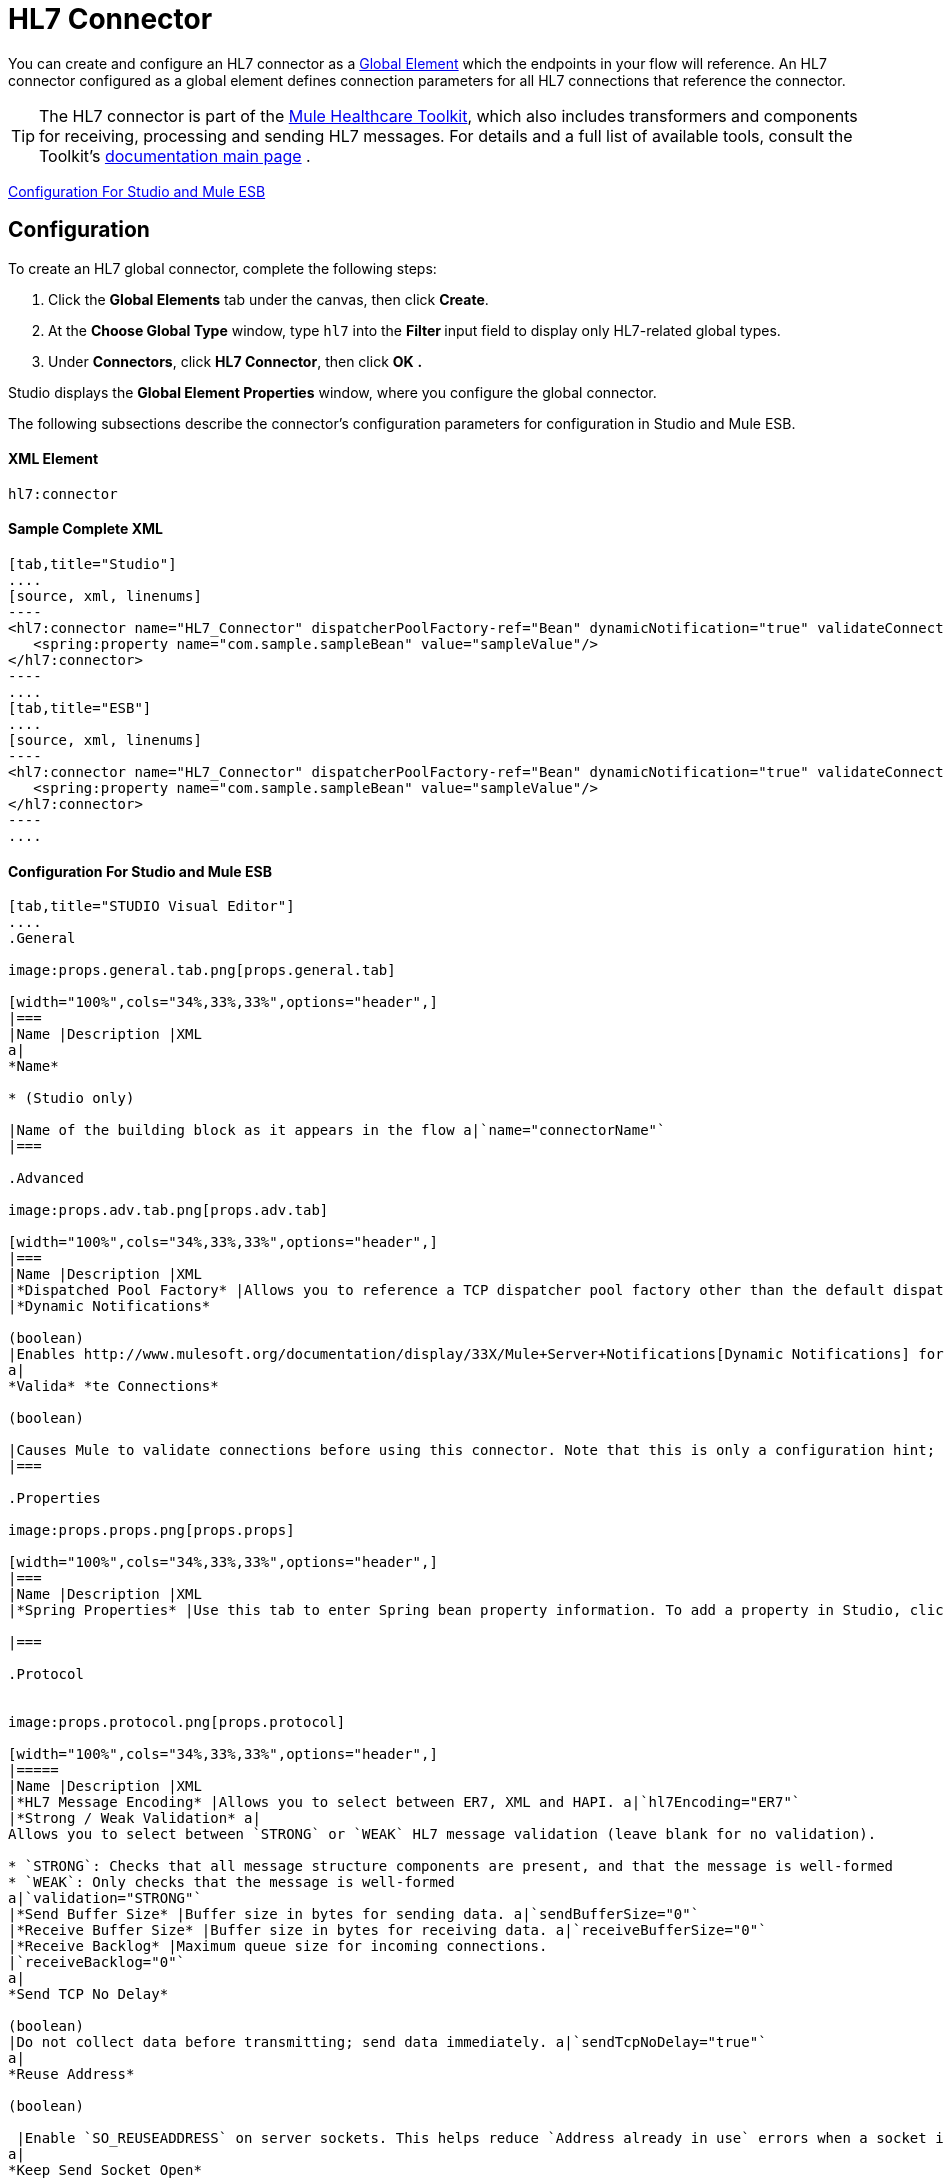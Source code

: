 = HL7 Connector

You can create and configure an HL7 connector as a link:/docs/display/33X/Understand+Global+Mule+Elements[Global Element] which the endpoints in your flow will reference. An HL7 connector configured as a global element defines connection parameters for all HL7 connections that reference the connector.

[TIP]
The HL7 connector is part of the http://www.mulesoft.org/documentation/display/33X/Mule+Healthcare+Toolkit[Mule Healthcare Toolkit], which also includes transformers and components for receiving, processing and sending HL7 messages. For details and a full list of available tools, consult the Toolkit's http://www.mulesoft.org/documentation/display/33X/Mule+Healthcare+Toolkit[documentation main page] .

<<Configuration For Studio and Mule ESB>>

== Configuration

To create an HL7 global connector, complete the following steps:

. Click the *Global Elements* tab under the canvas, then click *Create*.
. At the *Choose Global Type* window, type `hl7` into the **Filter **input field to display only HL7-related global types.
. Under *Connectors*, click *HL7 Connector*, then click *OK* **.** 

Studio displays the *Global Element Properties* window, where you configure the global connector.

The following subsections describe the connector's configuration parameters for configuration in Studio and Mule ESB.

==== XML Element

[source]
----
hl7:connector
----

==== Sample Complete XML

[tabs]
------
[tab,title="Studio"]
....
[source, xml, linenums]
----
<hl7:connector name="HL7_Connector" dispatcherPoolFactory-ref="Bean" dynamicNotification="true" validateConnections="true" hl7Encoding="ER7" sendBufferSize="0" receiveBufferSize="0" receiveBacklog="0" sendTcpNoDelay="true" reuseAddress="true" keepSendSocketOpen="true" keepAlive="true" clientSoTimeout="10000" serverSoTimeout="10000" socketSoLinger="0" validation="STRONG" doc:name="HL7 Connector">     
   <spring:property name="com.sample.sampleBean" value="sampleValue"/>
</hl7:connector>
----
....
[tab,title="ESB"]
....
[source, xml, linenums]
----
<hl7:connector name="HL7_Connector" dispatcherPoolFactory-ref="Bean" dynamicNotification="true" validateConnections="true" hl7Encoding="ER7" sendBufferSize="0" receiveBufferSize="0" receiveBacklog="0" sendTcpNoDelay="true" reuseAddress="true" keepSendSocketOpen="true" keepAlive="true" clientSoTimeout="10000" serverSoTimeout="10000" socketSoLinger="0" validation="STRONG">     
   <spring:property name="com.sample.sampleBean" value="sampleValue"/>
</hl7:connector>
----
....
------

==== Configuration For Studio and Mule ESB

[tabs]
------
[tab,title="STUDIO Visual Editor"]
....
.General

image:props.general.tab.png[props.general.tab]

[width="100%",cols="34%,33%,33%",options="header",]
|===
|Name |Description |XML
a|
*Name*

* (Studio only)

|Name of the building block as it appears in the flow a|`name="connectorName"`
|===

.Advanced

image:props.adv.tab.png[props.adv.tab]

[width="100%",cols="34%,33%,33%",options="header",]
|===
|Name |Description |XML
|*Dispatched Pool Factory* |Allows you to reference a TCP dispatcher pool factory other than the default dispatcher factory bean. To add a different dispatcher factory bean ID in Studio, click the image:conn.spring.props-addbutton.png[conn.spring.props-addbutton] button next to the combo box a|`dispatcherPoolFactory-ref="sampleBean"`
|*Dynamic Notifications*

(boolean)
|Enables http://www.mulesoft.org/documentation/display/33X/Mule+Server+Notifications[Dynamic Notifications] for this connector. a|`dynamicNotification="true"`
a|
*Valida* *te Connections*

(boolean)

|Causes Mule to validate connections before using this connector. Note that this is only a configuration hint; transport implementations may or may not validate the connection. a|`validateConnections="true"`
|===

.Properties

image:props.props.png[props.props]

[width="100%",cols="34%,33%,33%",options="header",]
|===
|Name |Description |XML
|*Spring Properties* |Use this tab to enter Spring bean property information. To add a property in Studio, click the image:conn.spring.props-addbutton.png[conn.spring.props-addbutton] button under **Spring Properties.** a|`<spring:property name="com.sample.sampleBean" value="sampleValue"/>`

|===

.Protocol


image:props.protocol.png[props.protocol]

[width="100%",cols="34%,33%,33%",options="header",]
|=====
|Name |Description |XML
|*HL7 Message Encoding* |Allows you to select between ER7, XML and HAPI. a|`hl7Encoding="ER7"`
|*Strong / Weak Validation* a|
Allows you to select between `STRONG` or `WEAK` HL7 message validation (leave blank for no validation).

* `STRONG`: Checks that all message structure components are present, and that the message is well-formed
* `WEAK`: Only checks that the message is well-formed
a|`validation="STRONG"`
|*Send Buffer Size* |Buffer size in bytes for sending data. a|`sendBufferSize="0"`
|*Receive Buffer Size* |Buffer size in bytes for receiving data. a|`receiveBufferSize="0"`
|*Receive Backlog* |Maximum queue size for incoming connections.
|`receiveBacklog="0"`
a|
*Send TCP No Delay*

(boolean)
|Do not collect data before transmitting; send data immediately. a|`sendTcpNoDelay="true"`
a|
*Reuse Address*

(boolean)

 |Enable `SO_REUSEADDRESS` on server sockets. This helps reduce `Address already in use` errors when a socket is reused. Default value: `true` a|`reuseAddress="true"`
a|
*Keep Send Socket Open*

(boolean)

 |Do not close a socket after sending a message. a|`keepSendSocketOpen="true"`
a|
*Keep Alive*

(boolean)

 |Enable `SO_KEEPALIVE` on open sockets. This causes a probe packet to be sent on an open socket which has not registered activity for a long period of time, in order to check whether the remote peer is up. a|`keepAlive="true"`
|*Client SO_TIMEOUT* |Set the `SO_TIMEOUT` value for client sockets (in milliseconds). This is the timeout for waiting for data. +
A value of `0` means forever. a|`clientSoTimeout="10000"`
|*Server SO_TIMEOUT* |Set the `SO_TIMEOUT` value for server sockets (in milliseconds). This is the timeout for waiting for data. +
A value of `0` means forever. a|`serverSoTimeout="10000"`
|*Socket SO_LINGE* |Set the `SO_LINGER` value for sockets (in milliseconds). This is the value of the delay before closing a socket. If enabled, a call to close the socket before data transmission has finished will block the calling program; the block remains in place until data transmission is finished or until the connection times out. a|`socketSoLinger="0"`
|=====

....
[tab,title="XML Editor"]
....
To access the Studio XML Editor, click the *Configuration XML* tab under the canvas.

For details, see http://www.mulesoft.org/documentation/display/33X/Mule+Studio+Essentials#MuleStudioEssentials-XMLEditorTipsandTricks[XML Editor trips and tricks].

The table below describes all configurable parameters for this building block.

[width="100%",cols="34%,33%,33%",options="header",]
|===
|Name |Description |XML
a|
*Name*


* (Studio only)

|Name of the building block as it appears in the flow a|`name="connectorName"`
|*Dispatched Pool Factory* |Allows you to reference a TCP dispatcher pool factory other than the default dispatcher factory bean. To add a different dispatcher factory bean ID in Studio, click the image:conn.spring.props-addbutton.png[conn.spring.props-addbutton] button next to the combo box a|`dispatcherPoolFactory-ref="sampleBean"`

a|
*Dynamic Notifications*


(boolean)

|Enables link:/docs/display/33X/Mule+Server+Notifications[Dynamic Notifications] for this connector. a|`dynamicNotification="true"`
a|
*Valida* *te Connections*

(boolean)

|Causes Mule to validate connections before using this connector. Note that this is only a configuration hint; transport implementations may or may not validate the connection. a|`validateConnections="true"`
|*Spring Properties* |Use this tab to enter Spring bean property information. To add a property in Studio, click the image:conn.spring.props-addbutton.png[conn.spring.props-addbutton] button under **Spring Properties.** a|`<spring:property name="com.sample.sampleBean" value="sampleValue"/>`

|*HL7 Message Encoding* |Allows you to select between ER7, XML and HAPI. a|`hl7Encoding="ER7"`
|*Strong / Weak Validation* a|
Allows you to select between `STRONG` or `WEAK` HL7 message validation (leave blank for no validation).

*  `STRONG`: Checks that all message structure components are present, and that the message is well-formed
* `WEAK`: Only checks that the message is well-formed

a|`validation="STRONG"`
|*Send Buffer Size* |Buffer size in bytes for sending data. a|`sendBufferSize="0"`
|*Receive Buffer Size* |Buffer size in bytes for receiving data. a|`receiveBufferSize="0"`
|*Receive Backlog* |Maximum queue size for incoming connections. a|`receiveBacklog="0"`
a|
*Send TCP No Delay*

(boolean)

 |Do not collect data before transmitting; send data immediately. a|`sendTcpNoDelay="true"`
a|
*Reuse Address*

(boolean)

 |Enable `SO_REUSEADDRESS` on server sockets. This helps reduce `Address already in use` errors when a socket is reused. Default value: `true` a|`reuseAddress="true"`
a|
*Keep Send Socket Open*

(boolean)

 |Do not close a socket after sending a message. a|`keepSendSocketOpen="true"`
a|
*Keep Alive*

(boolean)

 |Enable `SO_KEEPALIVE` on open sockets. This causes a probe packet to be sent on an open socket which has not registered activity for a long period of time, in order to check whether the remote peer is up. a|`keepAlive="true"`
|*Client SO_TIMEOUT* |Set the `SO_TIMEOUT` value for client sockets (in milliseconds). This is the timeout for waiting for data. +
A value of `0` means forever. a|`clientSoTimeout="10000"`
|*Server SO_TIMEOUT* |Set the `SO_TIMEOUT` value for server sockets (in milliseconds). This is the timeout for waiting for data. +
A value of `0` means forever. a|`serverSoTimeout="10000"`
|*Socket SO_LINGE* |Set the `SO_LINGER` value for sockets (in milliseconds). This is the value of the delay before closing a socket. If enabled, a call to close the socket before data transmission has finished will block the calling program; the block remains in place until data transmission is finished or until the connection times out. a|`socketSoLinger="0"`
|===
....
[tab,title="Standalone"]
....
===== HL7 Connector Attributes

[width="100%",cols="20%,20%,20%,20%,20%",options="header",]
|=======================
|Name |Type/Allowed values |Required |Default |Description
|`hl7Encoding` a|
* `ER7`
* `XML`
* `HAPI`

 |yes |- |Encoding of the HL7 message when it is received by the endpoint. Can be a string in HL7 pipe-delimited format (ER7) or XML; or a HAPI object.
|`validation` a|
* `WEAK`
* `STRONG`

 |yes |`WEAK` |Enable/disable default HAPI HL7 message validation during sending/receiving. `STRONG`: Validation enabled; `WEAK`: validation disabled
|=======================

The HL7 Connector also accepts all attributes configurable for TCP connectors. See the link:/docs/display/33X/TCP+Transport+Reference[TCP Transport Reference] for details.

===== Namespace and Syntax

[source]
----
http://www.mulesoft.org/schema/mule/hl7
----

===== XML Schema Location

[source]
----
http://www.mulesoft.org/schema/mule/hl7/mule-hl7.xsd
----
....
------
